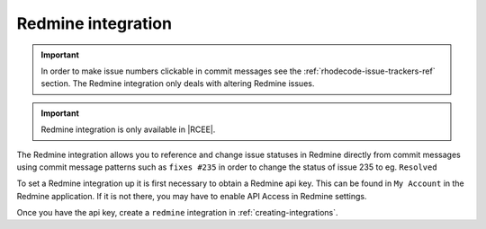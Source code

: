 .. _integrations-redmine:

Redmine integration
===================

.. important::

    In order to make issue numbers clickable in commit messages see the
    :ref:`rhodecode-issue-trackers-ref` section. The Redmine integration
    only deals with altering Redmine issues.

.. important::

    Redmine integration is only available in |RCEE|.

The Redmine integration allows you to reference and change issue statuses in
Redmine directly from commit messages using commit message patterns such as
``fixes #235`` in order to change the status of issue 235 to eg. ``Resolved``

To set a Redmine integration up it is first necessary to obtain a Redmine api
key. This can be found in ``My Account`` in the Redmine application.
If it is not there, you may have to enable API Access in Redmine settings.

Once you have the api key, create a ``redmine`` integration in
:ref:`creating-integrations`.
